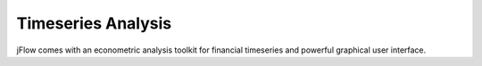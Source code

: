 .. _core-timeseries:

Timeseries Analysis
==========================

jFlow comes with an econometric analysis toolkit for financial timeseries and powerful graphical user interface.